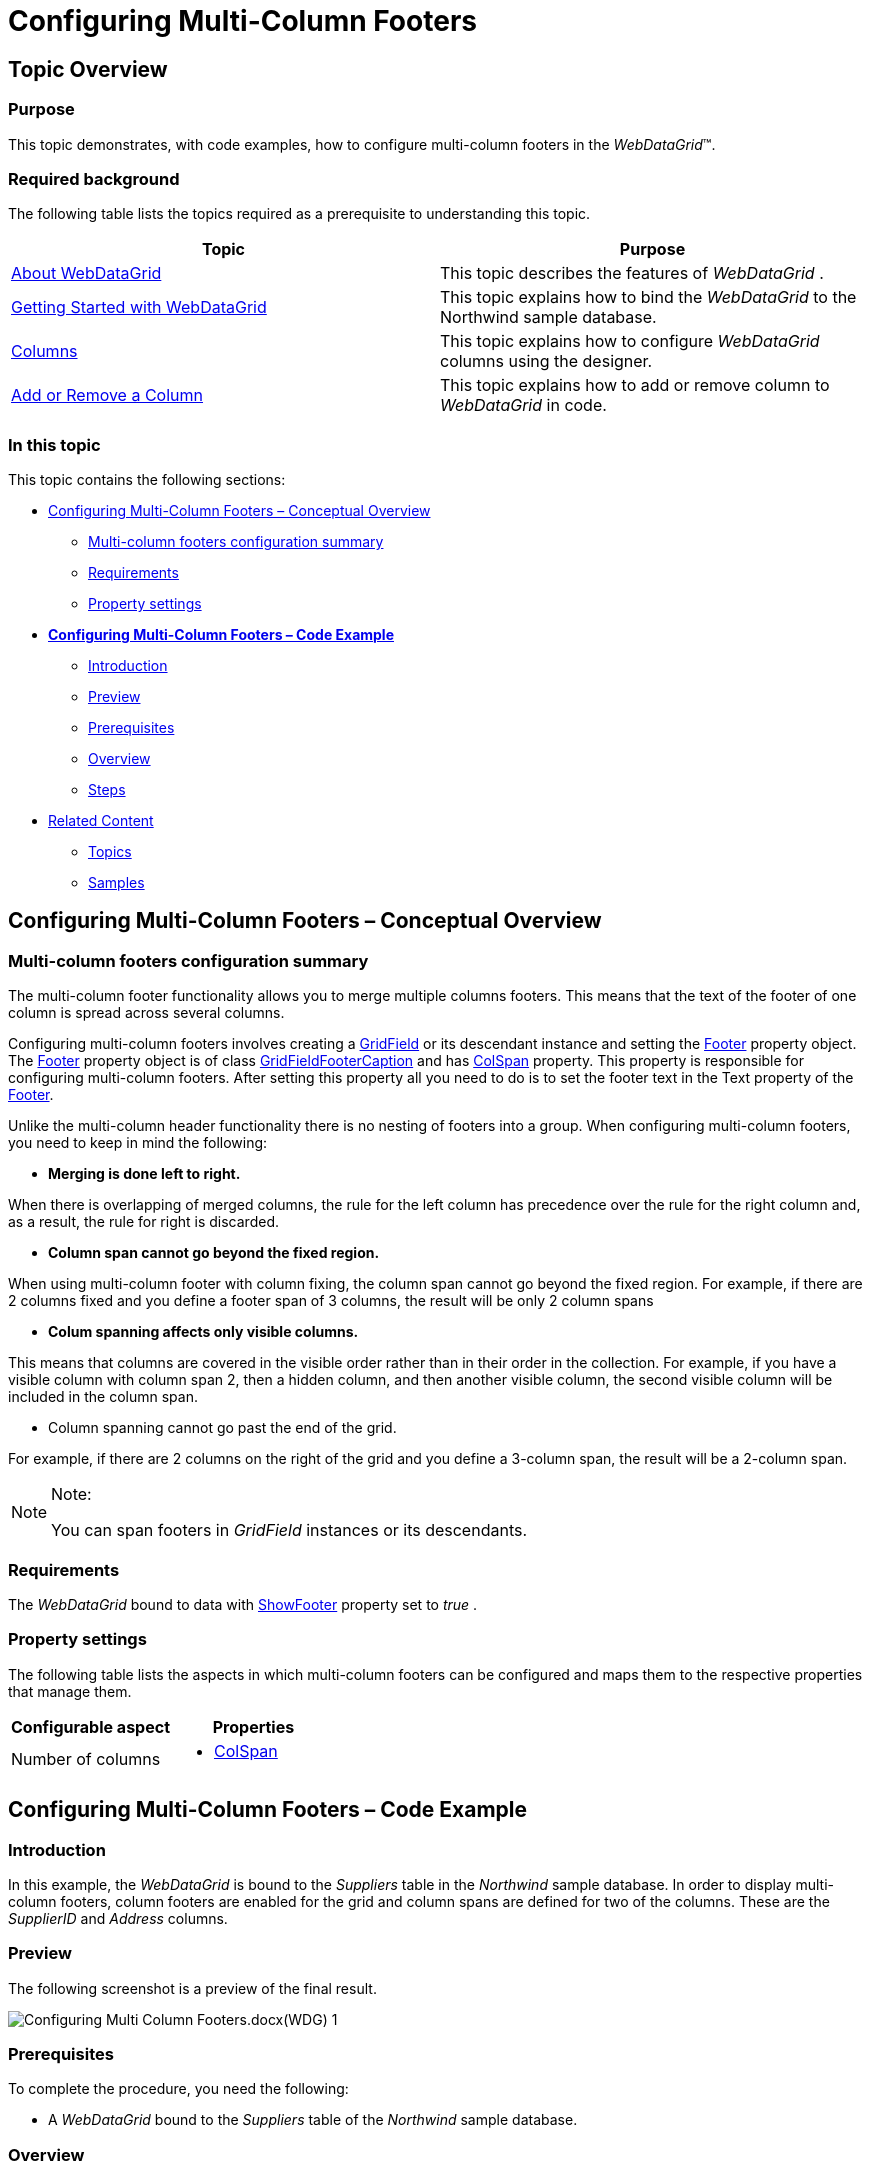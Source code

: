 ﻿////

|metadata|
{
    "name": "webdatagrid-configuring-multi-column-footers",
    "controlName": ["WebDataGrid"],
    "tags": ["Getting Started","Grids"],
    "guid": "47cf4f66-55cf-4d88-8c1a-2ca572d1da21",  
    "buildFlags": [],
    "createdOn": "2012-04-16T02:13:18.0439667Z"
}
|metadata|
////

= Configuring Multi-Column Footers

== Topic Overview

=== Purpose

This topic demonstrates, with code examples, how to configure multi-column footers in the  _WebDataGrid_™.

=== Required background

The following table lists the topics required as a prerequisite to understanding this topic.

[options="header", cols="a,a"]
|====
|Topic|Purpose

| link:webdatagrid-about-webdatagrid.html[About WebDataGrid]
|This topic describes the features of _WebDataGrid_ .

| link:webdatagrid-getting-started-with-webdatagrid.html[Getting Started with WebDataGrid]
|This topic explains how to bind the _WebDataGrid_ to the Northwind sample database.

| link:webdatagrid-columns.html[Columns]
|This topic explains how to configure _WebDataGrid_ columns using the designer.

| link:webdatagrid-add-or-remove-a-column.html[Add or Remove a Column]
|This topic explains how to add or remove column to _WebDataGrid_ in code.

|====

=== In this topic

This topic contains the following sections:

* <<_Ref321761870, Configuring Multi-Column Footers – Conceptual Overview >>
** <<_Ref321833477,Multi-column footers configuration summary>>
** <<_Ref321833481,Requirements>>
** <<_Ref321833485,Property settings>>

* link:webdatagrid-configuring-multi-column-footers.html#code_example[ *Configuring Multi-Column Footers – Code Example* ]
** <<_Ref321761894,Introduction>>
** <<_Ref321761898,Preview>>
** <<_Ref321761901,Prerequisites>>
** <<_Ref321761906,Overview>>
** <<_Ref321761909,Steps>>

* <<_Ref321765186, Related Content >>
** <<_Ref321833490,Topics>>
** <<_Ref321833493,Samples>>

[[_Control_Configuration_Summary]]
[[_Ref321761870]]
== Configuring Multi-Column Footers – Conceptual Overview

[[_Ref321833477]]

=== Multi-column footers configuration summary

The multi-column footer functionality allows you to merge multiple columns footers. This means that the text of the footer of one column is spread across several columns.

Configuring multi-column footers involves creating a link:infragistics4.web.v{ProductVersion}~infragistics.web.ui.gridcontrols.gridfield_members.html[GridField] or its descendant instance and setting the link:infragistics4.web.v{ProductVersion}~infragistics.web.ui.gridcontrols.gridfield~footer.html[Footer] property object. The link:infragistics4.web.v{ProductVersion}~infragistics.web.ui.gridcontrols.gridfield~footer.html[Footer] property object is of class link:infragistics4.web.v{ProductVersion}~infragistics.web.ui.gridcontrols.gridfieldfootercaption_members.html[GridFieldFooterCaption] and has link:infragistics4.web.v{ProductVersion}~infragistics.web.ui.gridcontrols.gridfieldfootercaption~colspan.html[ColSpan] property. This property is responsible for configuring multi-column footers. After setting this property all you need to do is to set the footer text in the Text property of the link:infragistics4.web.v{ProductVersion}~infragistics.web.ui.gridcontrols.gridfield~footer.html[Footer].

Unlike the multi-column header functionality there is no nesting of footers into a group. When configuring multi-column footers, you need to keep in mind the following:

*  *Merging is done left to right.*

When there is overlapping of merged columns, the rule for the left column has precedence over the rule for the right column and, as a result, the rule for right is discarded.

*  *Column span cannot go beyond the fixed region.*

When using multi-column footer with column fixing, the column span cannot go beyond the fixed region. For example, if there are 2 columns fixed and you define a footer span of 3 columns, the result will be only 2 column spans

*  *Colum spanning affects only visible columns.*

This means that columns are covered in the visible order rather than in their order in the collection. For example, if you have a visible column with column span 2, then a hidden column, and then another visible column, the second visible column will be included in the column span.

* Column spanning cannot go past the end of the grid.

For example, if there are 2 columns on the right of the grid and you define a 3-column span, the result will be a 2-column span.

.Note:
[NOTE]
====
You can span footers in  _GridField_   instances or its descendants.
====

[[_Ref321833481]]

=== Requirements

The  _WebDataGrid_   bound to data with link:infragistics4.web.v{ProductVersion}~infragistics.web.ui.gridcontrols.webdatagrid~showfooter.html[ShowFooter] property set to  _true_  .

[[_Ref321833485]]

=== Property settings

The following table lists the aspects in which multi-column footers can be configured and maps them to the respective properties that manage them.

[options="header", cols="a,a"]
|====
|Configurable aspect|Properties

|Number of columns
|
* link:infragistics4.web.v{ProductVersion}~infragistics.web.ui.gridcontrols.gridfieldfootercaption~colspan.html[ColSpan] 

|====

[[_Configuring_Multi-Column_Footers]]
[[code_example]]
== Configuring Multi-Column Footers – Code Example

[[_Ref321761894]]

=== Introduction

In this example, the  _WebDataGrid_   is bound to the  _Suppliers_   table in the  _Northwind_   sample database. In order to display multi-column footers, column footers are enabled for the grid and column spans are defined for two of the columns. These are the  _SupplierID_   and  _Address_  columns.

[[_Ref321761898]]

=== Preview

The following screenshot is a preview of the final result.

image::images/Configuring_Multi-Column_Footers.docx(WDG)_1.png[]

[[_Ref321761901]]

=== Prerequisites

To complete the procedure, you need the following:

* A  _WebDataGrid_   bound to the  _Suppliers_   table of the  _Northwind_   sample database.

[[_Ref321761906]]

=== Overview

This topic takes you step-by-step toward configuring Multi-Column Footers in  _WebDataGrid_  . The following is a conceptual overview of the process:

 *1*  *.*  <<Configure_footer_visibility, Configure the footer visibility. >>

 *2*  *.*  <<Define_fields, Define the fields for the grid. >>

 *3*  *.*  <<Configure_Multi_column_footer, Configure the multi-column footer. >>

[[_Ref321761909]]

=== Steps

The following steps demonstrate how to configure Multi-Column Footers in  _WebDataGrid_  .

=== 1. Configure the footer visibility.

In order to set the footer set  _ShowFooter_   property to  _true_  .

*In ASPX:*

[source,html]
----
<ig:WebDataGrid ID="WebDataGridView" runat="server" ShowFooter="True" >
</ig:WebDataGrid>
----

*In C#:*

[source,csharp]
----
WebDataGridView.ShowFooter = true;
----

=== 2. Define the fields for the grid.

Define fields for the grid.

*In ASPX:*

[source,html]
----
<Columns>
    <ig:BoundDataField DataFieldName="SupplierID" Key="SupplierID">
        <Header Text="SupplierID" />
    </ig:BoundDataField>
    <ig:BoundDataField DataFieldName="CompanyName" Key="CompanyName">
        <Header Text="Company" />
    </ig:BoundDataField>
    <ig:BoundDataField DataFieldName="Address" Key="Address">
        <Header Text="Address" />
    </ig:BoundDataField>
    <ig:BoundDataField DataFieldName="City" Key="City">
        <Header Text="City" />
    </ig:BoundDataField>
    <ig:BoundDataField DataFieldName="PostalCode" Key="PostalCode">
        <Header Text="Postal Code" />
    </ig:BoundDataField>
</Columns>
----

*In C#:*

[source,csharp]
----
BoundDataField supplierId = new BoundDataField();
supplierId.DataFieldName = "SupplierID";
supplierId.Key = "SupplierID";
supplierId.Header.Text = "SupplierID";
WebDataGridView.Columns.Add(supplierId);
BoundDataField companyName = new BoundDataField();
companyName.DataFieldName = "CompanyName";
companyName.Key = "CompanyName";
companyName.Header.Text = "Company";
WebDataGridView.Columns.Add(companyName);
BoundDataField address = new BoundDataField();
address.DataFieldName = "Address";
address.Key = "Address";
address.Header.Text = "Address";
WebDataGridView.Columns.Add(address);
BoundDataField city = new BoundDataField();
city.DataFieldName = "City";
city.Key = "City";
city.Header.Text = "City";
WebDataGridView.Columns.Add(city);
BoundDataField postalCode = new BoundDataField();
postalCode.DataFieldName = "PostalCode";
postalCode.Key = "PostalCode";
postalCode.Header.Text = "Postal Code";
WebDataGridView.Columns.Add(postalCode);
----

=== 3. Configure the multi-column footer.

Add footers to the respective columns. In this example, the footers are added to the  _SupplierID_   and  _Address_   columns. *1*  *.*   *Add*   *a*   *foo*  *ter*   *to*   *the*   _SupplierID_    *column*   *and set*   *the*   _ColSpan_    *property*   *to 2*  *.* 

*In ASPX:*

[source,html]
----
<ig:BoundDataField DataFieldName="SupplierID" Key="SupplierID">
    <Header Text="SupplierID" />
    <Footer Text="SupplierID and Company Name footer" ColSpan="2" />
</ig:BoundDataField>
----

*In C#:*

[source,csharp]
----
BoundDataField supplierId = new BoundDataField();
supplierId.DataFieldName = "SupplierID";
supplierId.Key = "SupplierID";
supplierId.Header.Text = "SupplierID";
supplierId.Footer.Text = "SupplierID and Company Name footer";
supplierId.Footer.ColSpan = 2;
WebDataGridView.Columns.Add(supplierId);
----

*2*  *.*   *Add*   *a*   *footer*   *to*   *the*   _Address_    *column*   *and set*   *the*   _ColSpan_    *property*   *to 3*  *.*

*In ASPX:*

[source,html]
----
<ig:BoundDataField DataFieldName="Address" Key="Address">
    <Header Text="Address" />
    <Footer Text="Address and City and Postal Code footer" ColSpan="3" />
</ig:BoundDataField>
----

*In C#:*

[source,csharp]
----
BoundDataField address = new BoundDataField();
address.DataFieldName = "Address";
address.Key = "Address";
address.Header.Text = "Address";
address.Footer.Text = "Address and City and Postal Code footer";
address.Footer.ColSpan = 3;
WebDataGridView.Columns.Add(address);
----

[[_Related_Content]]
[[_Ref321765186]]
== Related Content

[[_Ref321833490]]

=== Topics

The following topics provide additional information related to this topic.

[options="header", cols="a,a"]
|====
|Topic|Purpose

| link:webdatagird-multi-column-headers.html[Configuring WebDataGrid Multi-Column Headers]
|This topic demonstrates how to configure multi-column headers in the _WebDataGrid_ .

|====

[[_Ref321833493]]

=== Samples

The following samples provide additional information related to this topic.

[options="header", cols="a,a"]
|====
|Sample|Purpose

| link:{SamplesURL}/samples/webdatagrid/display/multicolumnfooters/default.aspx?cn=data-grid&sid=bd7a3ca7-3396-4cc3-8e79-a4e2a36df682[Multi-Column Footers]
|This demonstrates configuring _WebDataGrid_ with multi-column footers.

|====